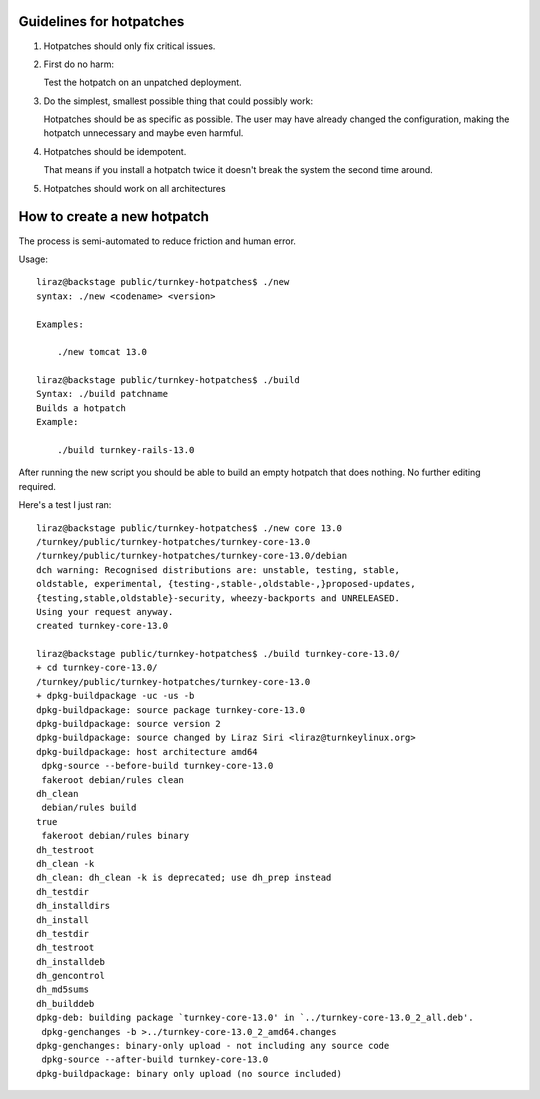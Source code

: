 
Guidelines for hotpatches
=========================

1) Hotpatches should only fix critical issues. 

2) First do no harm: 

   Test the hotpatch on an unpatched deployment.  

3) Do the simplest, smallest possible thing that could possibly work:

   Hotpatches should be as specific as possible. The user may have
   already changed the configuration, making the hotpatch unnecessary
   and maybe even harmful.

4) Hotpatches should be idempotent. 

   That means if you install a hotpatch twice it doesn't break the
   system the second time around.

5) Hotpatches should work on all architectures

How to create a new hotpatch
============================

The process is semi-automated to reduce friction and human error.

Usage::

    liraz@backstage public/turnkey-hotpatches$ ./new 
    syntax: ./new <codename> <version>

    Examples:

        ./new tomcat 13.0

    liraz@backstage public/turnkey-hotpatches$ ./build
    Syntax: ./build patchname
    Builds a hotpatch
    Example:

        ./build turnkey-rails-13.0

After running the new script you should be able to build an empty
hotpatch that does nothing. No further editing required.

Here's a test I just ran::

    liraz@backstage public/turnkey-hotpatches$ ./new core 13.0
    /turnkey/public/turnkey-hotpatches/turnkey-core-13.0
    /turnkey/public/turnkey-hotpatches/turnkey-core-13.0/debian
    dch warning: Recognised distributions are: unstable, testing, stable,
    oldstable, experimental, {testing-,stable-,oldstable-,}proposed-updates,
    {testing,stable,oldstable}-security, wheezy-backports and UNRELEASED.
    Using your request anyway.
    created turnkey-core-13.0

    liraz@backstage public/turnkey-hotpatches$ ./build turnkey-core-13.0/
    + cd turnkey-core-13.0/
    /turnkey/public/turnkey-hotpatches/turnkey-core-13.0
    + dpkg-buildpackage -uc -us -b
    dpkg-buildpackage: source package turnkey-core-13.0
    dpkg-buildpackage: source version 2
    dpkg-buildpackage: source changed by Liraz Siri <liraz@turnkeylinux.org>
    dpkg-buildpackage: host architecture amd64
     dpkg-source --before-build turnkey-core-13.0
     fakeroot debian/rules clean
    dh_clean
     debian/rules build
    true
     fakeroot debian/rules binary
    dh_testroot
    dh_clean -k
    dh_clean: dh_clean -k is deprecated; use dh_prep instead
    dh_testdir
    dh_installdirs
    dh_install
    dh_testdir
    dh_testroot
    dh_installdeb
    dh_gencontrol
    dh_md5sums 
    dh_builddeb
    dpkg-deb: building package `turnkey-core-13.0' in `../turnkey-core-13.0_2_all.deb'.
     dpkg-genchanges -b >../turnkey-core-13.0_2_amd64.changes
    dpkg-genchanges: binary-only upload - not including any source code
     dpkg-source --after-build turnkey-core-13.0
    dpkg-buildpackage: binary only upload (no source included)

